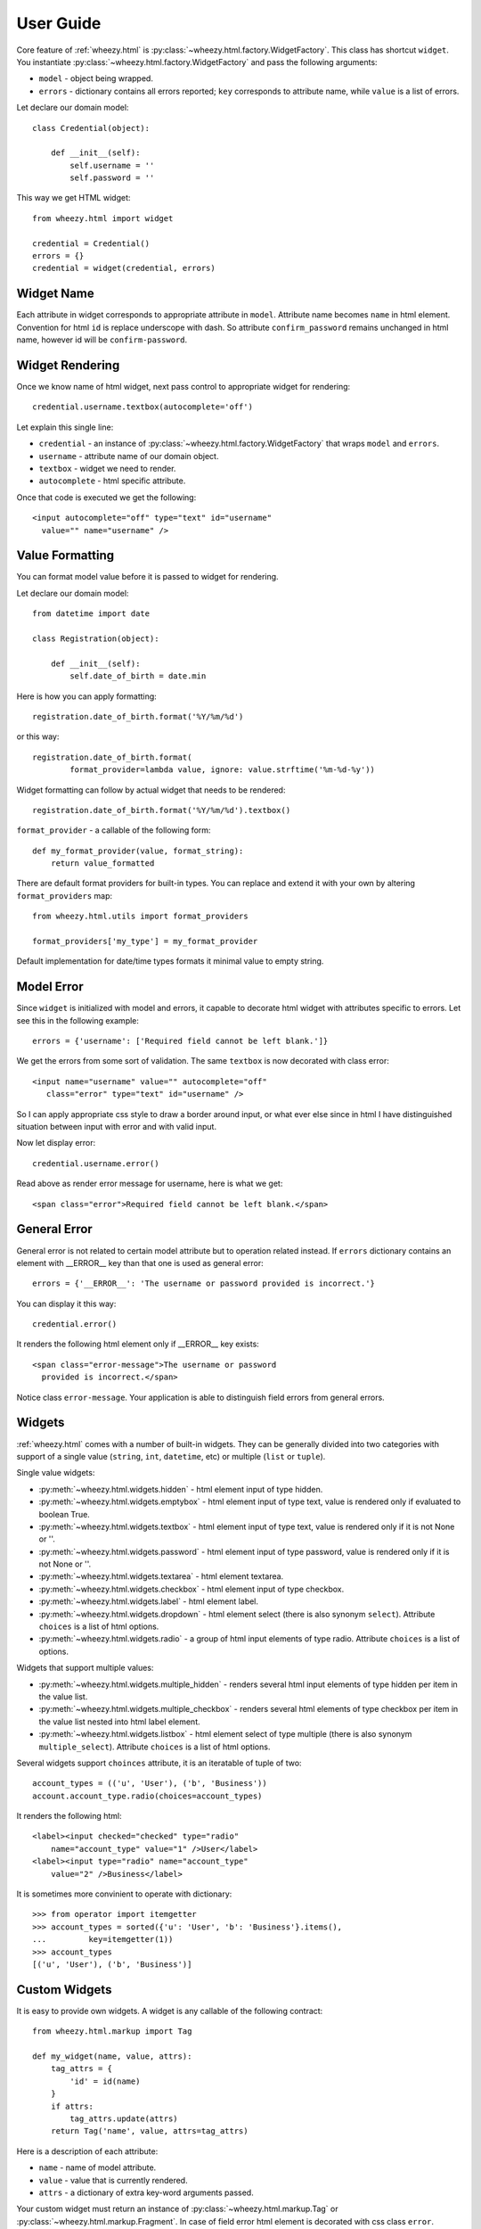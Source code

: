 
User Guide
==========

Core feature of :ref:`wheezy.html`
is :py:class:`~wheezy.html.factory.WidgetFactory`. This class has shortcut
``widget``. You instantiate :py:class:`~wheezy.html.factory.WidgetFactory`
and pass the following arguments:

* ``model`` - object being wrapped.
* ``errors`` - dictionary contains all errors reported; ``key`` corresponds to
  attribute name, while ``value`` is a list of errors.

Let declare our domain model::

    class Credential(object):

        def __init__(self):
            self.username = ''
            self.password = ''

This way we get HTML widget::

    from wheezy.html import widget

    credential = Credential()
    errors = {}
    credential = widget(credential, errors)

Widget Name
~~~~~~~~~~~

Each attribute in widget corresponds to appropriate attribute in ``model``.
Attribute name becomes ``name`` in html element. Convention for html ``id``
is replace underscope with dash. So attribute ``confirm_password`` remains
unchanged in html name, however id will be ``confirm-password``.

Widget Rendering
~~~~~~~~~~~~~~~~

Once we know name of html widget, next pass control to appropriate
widget for rendering::

    credential.username.textbox(autocomplete='off')

Let explain this single line:

* ``credential`` - an instance of
  :py:class:`~wheezy.html.factory.WidgetFactory` that wraps ``model`` and
  ``errors``.
* ``username`` - attribute name of our domain object.
* ``textbox`` - widget we need to render.
* ``autocomplete`` - html specific attribute.

Once that code is executed we get the following::

    <input autocomplete="off" type="text" id="username"
      value="" name="username" />

Value Formatting
~~~~~~~~~~~~~~~~

You can format model value before it is passed to widget for rendering.

Let declare our domain model::

    from datetime import date

    class Registration(object):

        def __init__(self):
            self.date_of_birth = date.min

Here is how you can apply formatting::

    registration.date_of_birth.format('%Y/%m/%d')

or this way::

    registration.date_of_birth.format(
            format_provider=lambda value, ignore: value.strftime('%m-%d-%y'))

Widget formatting can follow by actual widget that needs to be rendered::

    registration.date_of_birth.format('%Y/%m/%d').textbox()

``format_provider`` - a callable of the following form::

    def my_format_provider(value, format_string):
        return value_formatted

There are default format providers for built-in types. You can replace and
extend it with your own by altering ``format_providers`` map::

    from wheezy.html.utils import format_providers

    format_providers['my_type'] = my_format_provider

Default implementation for date/time types formats it minimal value to empty
string.

Model Error
~~~~~~~~~~~

Since ``widget`` is initialized with model and errors, it capable to
decorate html widget with attributes specific to errors. Let see this
in the following example::

    errors = {'username': ['Required field cannot be left blank.']}

We get the errors from some sort of validation. The same ``textbox`` is now
decorated with class error::

    <input name="username" value="" autocomplete="off"
       class="error" type="text" id="username" />

So I can apply appropriate css style to draw a border around input, or what
ever else since in html I have distinguished situation between input with
error and with valid input.

Now let display error::

    credential.username.error()

Read above as render error message for username, here is what we get::

    <span class="error">Required field cannot be left blank.</span>

General Error
~~~~~~~~~~~~~

General error is not related to certain model attribute but to operation
related instead. If ``errors`` dictionary contains an element with __ERROR__
key than that one is used as general error::

    errors = {'__ERROR__': 'The username or password provided is incorrect.'}

You can display it this way::

    credential.error()

It renders the following html element only if __ERROR__ key exists::

    <span class="error-message">The username or password
      provided is incorrect.</span>

Notice class ``error-message``. Your application is able to distinguish field
errors from general errors.

Widgets
~~~~~~~

:ref:`wheezy.html` comes with a number of built-in widgets. They can be
generally divided into two categories with support of a single value
(``string``, ``int``, ``datetime``, etc) or multiple (``list`` or ``tuple``).

Single value widgets:

* :py:meth:`~wheezy.html.widgets.hidden` - html element input of type hidden.
* :py:meth:`~wheezy.html.widgets.emptybox` - html element input of type text,
  value is rendered only if evaluated to boolean True.
* :py:meth:`~wheezy.html.widgets.textbox` - html element input of type text,
  value is rendered only if it is not None or ''.
* :py:meth:`~wheezy.html.widgets.password` - html element input of type
  password, value is rendered only if it is not None or ''.
* :py:meth:`~wheezy.html.widgets.textarea` - html element textarea.
* :py:meth:`~wheezy.html.widgets.checkbox` - html element input of type
  checkbox.
* :py:meth:`~wheezy.html.widgets.label` - html element label.
* :py:meth:`~wheezy.html.widgets.dropdown` - html element select (there is
  also synonym ``select``). Attribute ``choices`` is a list of html options.
* :py:meth:`~wheezy.html.widgets.radio` - a group of html input elements
  of type radio. Attribute ``choices`` is a list of options.

Widgets that support multiple values:

* :py:meth:`~wheezy.html.widgets.multiple_hidden` - renders several html
  input elements of type hidden per item in the value list.
* :py:meth:`~wheezy.html.widgets.multiple_checkbox` - renders several
  html elements of type checkbox per item in the value list nested into
  html label element.
* :py:meth:`~wheezy.html.widgets.listbox` - html element select of type
  multiple (there is also synonym ``multiple_select``). Attribute
  ``choices`` is a list of html options.

Several widgets support ``choinces`` attribute, it is an iteratable of tuple
of two::

    account_types = (('u', 'User'), ('b', 'Business'))
    account.account_type.radio(choices=account_types)

It renders the following html::

    <label><input checked="checked" type="radio"
        name="account_type" value="1" />User</label>
    <label><input type="radio" name="account_type"
        value="2" />Business</label>

It is sometimes more convinient to operate with dictionary::

    >>> from operator import itemgetter
    >>> account_types = sorted({'u': 'User', 'b': 'Business'}.items(),
    ...         key=itemgetter(1))
    >>> account_types
    [('u', 'User'), ('b', 'Business')]


Custom Widgets
~~~~~~~~~~~~~~

It is easy to provide own widgets. A widget is any callable of the following
contract::

    from wheezy.html.markup import Tag

    def my_widget(name, value, attrs):
        tag_attrs = {
            'id' = id(name)
        }
        if attrs:
            tag_attrs.update(attrs)
        return Tag('name', value, attrs=tag_attrs)

Here is a description of each attribute:

* ``name`` - name of model attribute.
* ``value`` - value that is currently rendered.
* ``attrs`` - a dictionary of extra key-word arguments passed.

Your custom widget must return an instance of
:py:class:`~wheezy.html.markup.Tag` or
:py:class:`~wheezy.html.markup.Fragment`. In case of field error html element
is decorated with css class ``error``.

Registration
^^^^^^^^^^^^

Once ``my_widget`` is ready you can add it to a list of default widgets::

    from wheezy.html.widgets import default as default_widgets

    default_widgets['my_widget'] = my_widget

Now you should be able to use it::

    credential.username.my_widget()

Since ``default_widgets`` is python dictionary you can manipulate it a way you
like.

Integration
~~~~~~~~~~~

:ref:`wheezy.html` integrates with the following template systems:

* `Jinja2 Templates <http://jinja.pocoo.org>`_
* `Mako Templates <http://www.makotemplates.org>`_
* `Tenjin Templates <http://www.kuwata-lab.com/tenjin/>`_
* `Wheezy Templates <http://pypi.python.org/pypi/wheezy.template/>`_

Jinja2
^^^^^^

:ref:`wheezy.html` integration with ``Jinja2`` is provided via extension
feature. Here is how to add
:py:meth:`~wheezy.html.ext.jinja2.WidgetExtension` to your code::

    from wheezy.html.ext.jinja2 import WidgetExtension

    env = Environment(
            ...
            extensions=[WidgetExtension])

The only thing :py:meth:`~wheezy.html.ext.jinja2.WidgetExtension` does is
translation of widget code to adequate ``Jinja2`` code.

Let demonstrate with by example::

    {{ model.remember_me.checkbox() }}

is translated to the following ``Jinja2`` code (during template compilation
phase)::

    <input id="remember-me" name="remember_me" type="checkbox"
    value="1"
    {% if 'remember_me' in errors: %}
     class="error"
    {% endif %}
    {% if  model.remember_me: %}
     checked="checked"
    {% endif %} />

which effectively renders the HTML at runtime::

    <input id="remember-me" name="remember_me" type="checkbox" value="1" />

Since widgets also decorate appropriate HTML tags in case of error, ``errors``
dictionary must be available in ``Jinja2`` context::

    template = env.get_template(template_name)
    assert 'errors' in kwargs
    template.render(
                **kwargs
    )

See :py:mod:`wheezy.html.ext.mako` for more examples.


Mako
^^^^

:ref:`wheezy.html` integration with ``Mako`` is provided via preprocessor
feature. Here is how to add
:py:meth:`~wheezy.html.ext.mako.widget_preprocessor` to your code::

    from wheezy.html.ext.mako import widget_preprocessor

    template_lookup = TemplateLookup(
            ...
            preprocessor=[widget_preprocessor])

The only thing :py:meth:`~wheezy.html.ext.mako.widget_preprocessor` does is
translation of widget code to adequate ``Mako`` code.

Let demonstrate with by example::

    ${model.remember_me.checkbox()}

is translated to the following ``Mako`` code (during template compilation
phase)::

    <input id="remember-me" name="remember_me" type="checkbox" value="1"\
    % if 'remember_me' in errors:
     class="error"\
    % endif
    % if model.remember_me:
     checked="checked"\
    % endif
     />

which effectively renders the HTML at runtime::

    <input id="remember-me" name="remember_me" type="checkbox" value="1" />

Since widgets also decorate appropriate HTML tags in case of error, ``errors``
dictionary must be available in ``Mako`` context::

    template = template_lookup.get_template(template_name)
    assert 'errors' in kwargs
    template.render(
                **kwargs
    )

See :py:mod:`wheezy.html.ext.mako` for more examples.

Tenjin
^^^^^^

:ref:`wheezy.html` integration with ``Tenjin`` is provided via preprocessor
feature. Here is how to add
:py:meth:`~wheezy.html.ext.tenjin.widget_preprocessor` to your code::

    from wheezy.html.ext.tenjin import widget_preprocessor

    engine = tenjin.Engine(
            ...
            pp=[widget_preprocessor])

The only thing :py:meth:`~wheezy.html.ext.mako.widget_preprocessor` does is
translation of widget code to adequate ``Tenjin`` code.

Let demonstrate with by example::

    ${model.remember_me.checkbox(class_='i')}

is translated to the following ``Tenjin`` code (during template compilation
phase)::

    <input id="remember-me" name="remember_me" type="checkbox" value="1"<?py #pass ?>
    <?py if 'remember_me' in errors: ?>
     class="error i"<?py #pass ?>
    <?py else: ?>
     class="i"<?py #pass ?>
    <?py #endif ?><?py if model.remember_me: ?>
     checked="checked"<?py #pass ?>
    <?py #endif ?>
     />

which effectively renders the HTML at runtime::

    <input id="remember-me" name="remember_me" type="checkbox" value="1" class="i" />

Since widgets also decorate appropriate HTML tags in case of error, ``errors``
dictionary must be available in ``Tenjin`` context::

    assert 'errors' in kwargs
    engine.render('page.html',
                **kwargs
    )

See :py:mod:`wheezy.html.ext.tenjin` for more examples.

Wheezy Template
^^^^^^^^^^^^^^^

:ref:`wheezy.html` integration with ``wheezy.template`` is provided via preprocessor
feature. Here is how to add
:py:meth:`~wheezy.html.ext.template.WidgetExtension` to your code::

    from wheezy.html.ext.template import WidgetExtension
    from wheezy.html.utils import html_escape
    from wheezy.html.utils import format_value

    engine = Engine(
            ...
            extensions=[
                WidgetExtension
    ])
    engine.global_vars.update({
        'format_value': format_value,
        'h': html_escape
    })

The only thing
:py:meth:`~wheezy.html.ext.template.WidgetExtension` does is
translation of widget code to adequate ``wheezy.template`` code.

Let demonstrate with by example::

    @model.remember_me.checkbox(class_='i')

is translated to the following ``wheezy.template`` code (during template compilation
phase)::

    <input id="remember-me" name="remember_me" type="checkbox" value="1"
    @if 'remember_me' in errors:
     class="error i"
    @else:
     class="i"
    @if model.remember_me:
     checked="checked"
    @end
     />

which effectively renders the HTML at runtime::

    <input id="remember-me" name="remember_me" type="checkbox" value="1" class="i" />

Since widgets also decorate appropriate HTML tags in case of error, ``errors``
dictionary must be available in ``wheezy.template`` context::

    assert 'errors' in kwargs
    engine.render('page.html',
                **kwargs
    )

See :py:mod:`wheezy.html.ext.template` for more examples.
